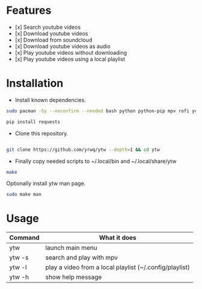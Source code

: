 # YouTube Wrapper

#+html: <p align="center"> <img src=".assets/prev.gif"> </p>


* Features

- [x] Search youtube videos
- [x] Download youtube videos
- [x] Download from soundcloud
- [x] Download youtube videos as audio
- [x] Play youtube videos without downloading
- [x] Play youtube videos using a local playlist

* Installation

- Install known dependencies.
#+begin_src bash
	sudo pacman -Sy --noconfirm --needed bash python python-pip mpv rofi youtube-dl ttf-nerd-fonts-symbols xclip libnotify jq curl

	pip install requests
#+end_src

- Clone this repository.
#+begin_src bash

	git clone https://github.com/yrwq/ytw --depth=1 && cd ytw

#+end_src
- Finally copy needed scripts to ~/.local/bin and ~/.local/share/ytw
#+begin_src bash
	make
#+end_src

	Optionally install ytw man page.
#+begin_src bash
	sudo make man
#+end_src

*  Usage

| Command | What it does                                            |
|---------+---------------------------------------------------------|
| ytw     | launch main menu                                        |
| ytw -s  | search and play with mpv                                |
| ytw -l  | play a video from a local playlist (~/.config/playlist) |
| ytw -h  | show help message                                       |
